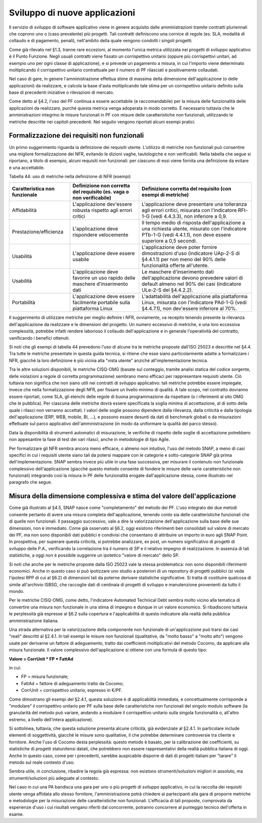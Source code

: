 .. _sviluppo-di-nuove-applicazioni:

Sviluppo di nuove applicazioni 
===============================

Il servizio di sviluppo di software applicativo viene in genere acquisito dalle amministrazioni tramite contratti pluriennali che coprono uno o (caso prevalente) più progetti. Tali contratti definiscono una cornice di regole (es. SLA, modalità di collaudo e di pagamento, penali), nell'ambito della quale vengono condotti i singoli progetti.

Come già rilevato nel §1.3, tranne rare eccezioni, al momento l'unica metrica utilizzata nei progetti di sviluppo applicativo è il Punto Funzione. Negli usuali contratti viene fissato un corrispettivo unitario (oppure più corrispettivi unitari, ad esempio uno per ogni classe di applicazione), e si prevede un pagamento a misura, in cui l'importo viene determinato moltiplicando il corrispettivo unitario contrattuale per il numero di PF rilasciati e positivamente collaudati.

Nel caso di gare, in genere l'amministrazione effettua stime di massima della dimensione dell'applicazione (o delle applicazioni) da realizzare, e calcola la base d'asta moltiplicando tale stima per un corrispettivo unitario definito sulla base di precedenti iniziative o rilevazioni di mercato.

Come detto al §4.2, l'uso del PF continua a essere accettabile (e raccomandabile) per la misura delle funzionalità delle applicazioni da realizzare, purché questa metrica venga adoperata in modo corretto. È necessario tuttavia che le amministrazioni integrino le misure funzionali in PF con misure delle caratteristiche non funzionali, utilizzando le metriche descritte nei capitoli precedenti. Nel seguito vengono riportati alcuni esempi pratici.

.. _formalizzazione-dei-requisiti-non-funzionali:

Formalizzazione dei requisiti non funzionali 
---------------------------------------------

Un primo suggerimento riguarda la definizione dei requisiti utente. L'utilizzo di metriche non funzionali può consentire una migliore formalizzazione dei NFR, evitando le dizioni vaghe, tautologiche e non verificabili. Nella tabella che segue si riportano, a titolo di esempio, alcuni requisiti non funzionali: per ciascuno di essi viene fornita una definizione da evitare e una accettabile.

Tabella 44: uso di metriche nella definizione di NFR (esempi)

+-----------------------------------+------------------------------------------------------------------------------+-----------------------------------------------------------------------------------------------------------------------------------------------------------------+
| **Caratteristica non funzionale** | **Definizione non corretta del requisito (es. vaga o non verificabile)**     | **Definizione corretta del requisito (con esempi di metriche)**                                                                                                 |
+===================================+==============================================================================+=================================================================================================================================================================+
| Affidabilità                      | L'applicazione dev'essere robusta rispetto agli errori critici               | L'applicazione deve presentare una tolleranza agli errori critici, misurata con l'indicatore RFt-1-G (vedi 4.4.3.3), non inferiore a 0,9.                       |
+-----------------------------------+------------------------------------------------------------------------------+-----------------------------------------------------------------------------------------------------------------------------------------------------------------+
| Prestazione/efficienza            | L'applicazione deve rispondere velocemente                                   | Il tempo medio di risposta dell'applicazione a una richiesta utente, misurato con l'indicatore PTb-1-G (vedi 4.4.1.1), non deve essere superiore a 0,5 secondi. |
+-----------------------------------+------------------------------------------------------------------------------+-----------------------------------------------------------------------------------------------------------------------------------------------------------------+
| Usabilità                         | L'applicazione deve essere usabile                                           | L'applicazione deve poter fornire dimostrazioni d'uso (indicatore UAp-2-S di §4.4.1.1) per non meno del 90% delle funzionalità offerte all'utente.              |
+-----------------------------------+------------------------------------------------------------------------------+-----------------------------------------------------------------------------------------------------------------------------------------------------------------+
| Usabilità                         | L'applicazione deve favorire un uso rapido delle maschere d'inserimento dati | Le maschere d'inserimento dati dell'applicazione devono prevedere valori di default almeno nel 90% dei casi (indicatore ULe-2-S del §4.4.2.2).                  |
+-----------------------------------+------------------------------------------------------------------------------+-----------------------------------------------------------------------------------------------------------------------------------------------------------------+
| Portabilità                       | L'applicazione deve essere facilmente portabile sulla piattaforma Linux      | L'adattabilità dell'applicazione alla piattaforma Linux, misurata con l'indicatore PAd-1-G (vedi §4.4.7.1), non dev'essere inferiore al 70%.                    |
+-----------------------------------+------------------------------------------------------------------------------+-----------------------------------------------------------------------------------------------------------------------------------------------------------------+

Il suggerimento di utilizzare metriche per meglio definire i NFR, ovviamente, va recepito tenendo presente la rilevanza dell'applicazione da realizzare e le dimensioni del progetto. Un numero eccessivo di metriche, e una loro eccessiva complessità, potrebbe infatti rendere laborioso il collaudo dell'applicazione e in generale l'operatività del contratto, vanificando i benefici ottenuti.

Si noti che gli esempi di tabella 44 prevedono l'uso di alcune tra le metriche proposte dall'ISO 25023 e descritte nel §4.4. Tra tutte le metriche presentate in questa guida tecnica, si ritiene che esse siano particolarmente adatte a formalizzare i NFR, giacché la loro definizione è più vicina alla "vista utente" anziché all'implementazione tecnica.

Tra le altre soluzioni disponibili, le metriche CISQ-OMG (basate sul conteggio, tramite analisi statica del codice sorgente, delle violazioni a regole di corretta programmazione) sembrano meno efficaci per rappresentare requisiti utente. Ciò tuttavia non significa che non siano utili nei contratti di sviluppo applicativo: tali metriche potrebbe essere impiegate, invece che nella formalizzazione degli NFR, per fissare un livello minimo di qualità. A tale scopo, nel contratto dovranno essere riportati, come SLA, gli elenchi delle regole di buona programmazione da rispettare (o i riferimenti al sito OMG che le pubblica). Per ciascuna delle metriche dovrà essere specificata la soglia minima di accettazione, al di sotto della quale i rilasci non verranno accettati. I valori delle soglie possono dipendere dalla rilevanza, dalla criticità e dalla tipologia dell'applicazione (ERP, WEB, mobile, BI, …), e possono essere desunti da dati di benchmark globali o da misurazioni effettuate sul parco applicativo dell'amministrazione (in modo da uniformare la qualità del parco stesso).

Data la disponibilità di strumenti automatici di misurazione, le verifiche di rispetto delle soglie di accettazione potrebbero non appesantire la fase di test dei vari rilasci, anche in metodologie di tipo Agile.

Per formalizzare gli NFR sembra ancora meno efficace, o almeno non intuitivo, l'uso del metodo SNAP, a meno di casi specifici in cui i requisiti utente siano tali da potersi mappare con le categorie e sotto-categorie SNAP già prima dell'implementazione. SNAP sembra invece più utile in una fase successiva, per misurare il contenuto non funzionale complessivo dell'applicazione (giacché questo metodo consente di fondere le misure delle varie caratteristiche non funzionali) integrando così la misura in PF delle funzionalità erogate dall'applicazione stessa, come illustrato nel paragrafo che segue.

.. _misura-della-dimensione-complessiva-e-stima-del-valore-dellapplicazione:

Misura della dimensione complessiva e stima del valore dell'applicazione
------------------------------------------------------------------------

Come già illustrato al §4.5, SNAP nasce come "completamento" del metodo dei PF. L'uso integrato dei due metodi consente pertanto di avere una misura completa dell'applicazione, tenendo conto sia delle caratteristiche funzionali che di quelle non funzionali. Il passaggio successivo, vale a dire la valorizzazione dell'applicazione sulla base delle sue dimensioni, non è immediato. Come già osservato al §6.2, oggi esistono riferimenti ben consolidati sul valore di mercato dei PF, ma non sono disponibili dati pubblici e condivisi che consentano di attribuire un importo in euro agli SNAP Point. In prospettiva, per superare questa criticità, si potrebbe analizzare, ex post, un numero significativo di progetti di sviluppo delle P.A., verificando la correlazione tra il numero di SP e il relativo impegno di realizzazione. In assenza di tali statistiche, a oggi non è possibile suggerire un ipotetico "valore di mercato" dello SP.

Si noti che anche per le metriche proposte dalla ISO 25023 vale la stessa problematica: non sono disponibili riferimenti economici. Anche in questo caso si può ipotizzare uno studio a posteriori di un repository di progetti pubblici (si veda l'ipotesi RPP di cui al §6.2) di dimensioni tali da poterne derivare statistiche significative. Si tratta di costituire qualcosa di simile all'archivio ISBSG, che raccoglie dati di centinaia di progetti di sviluppo e manutenzione provenienti da tutto il mondo.

Per le metriche CISQ-OMG, come detto, l'indicatore Automated Technical Debt sembra molto vicino alla tematica di convertire una misura non funzionale in una stima di impegno e dunque in un valore economico. Si ribadiscono tuttavia le perplessità già espresse al §6.2 sulla copertura e l'applicabilità di questo indicatore alla realtà della pubblica amministrazione italiana.

Una strada alternativa per la valorizzazione della componente non funzionale di un'applicazione può trarsi dai casi "reali" descritti al §2.4.1. In tali esempi le misure non funzionali (qualitative, da "molto basso" a "molto alto") vengono usate per derivarne un fattore di adeguamento, tratto dai coefficienti moltiplicativi del metodo Cocomo, da applicare alla misura funzionale. Il valore complessivo dell'applicazione si ottiene con una formula di questo tipo:

**Valore = CorrUnit \* FP \* FattAd**

in cui:

-  FP = misura funzionale;

-  FattAd = fattore di adeguamento tratto da Cocomo;

-  CorrUnit = corrispettivo unitario, espresso in €/PF.

Come dimostrano gli esempi del §2.4.1, questa soluzione è di applicabilità immediata, e concettualmente corrisponde a "modulare" il corrispettivo unitario per PF sulla base delle caratteristiche non funzionali del singolo modulo software (la granularità del metodo può variare, andando a modulare il corrispettivo unitario sulla singola funzionalità o, all'altro estremo, a livello dell'intera applicazione).

Si sottolinea, tuttavia, che questa soluzione presenta alcune criticità, già evidenziate al §2.4.1. In particolare include elementi di soggettività, giacché le misure sono qualitative, il che potrebbe determinare controversie tra cliente e fornitore. Anche l'uso di Cocomo desta perplessità: questo metodo è basato, per la calibrazione dei coefficienti, su statistiche di progetti statunitensi datati, che potrebbero non essere rappresentativi della realtà pubblica italiana di oggi. Anche in questo caso, come per i precedenti, sarebbe auspicabile disporre di dati di progetti italiani per "tarare" il metodo sul reale contesto d'uso.

Sembra utile, in conclusione, ribadire la regola già espressa: non esistono strumenti/soluzioni migliori in assoluto, ma strumenti/soluzioni più adeguate al contesto.

Nel caso in cui una PA bandisca una gara per uno o più progetti di sviluppo applicativo, in cui la raccolta dei requisiti utente venga affidata allo stesso fornitore, l'amministrazione potrà chiedere ai partecipanti alla gara di proporre metriche e metodologie per la misurazione delle caratteristiche non funzionali. L'efficacia di tali proposte, comprovata da esperienze d'uso i cui risultati vengano riferiti dal concorrente, potranno concorrere al punteggio tecnico dell'offerta in esame.
